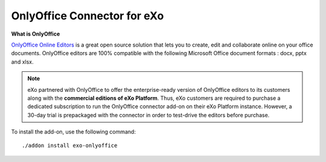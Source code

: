 .. _OnlyOffice:

#############################
OnlyOffice Connector for eXo
#############################


**What is OnlyOffice**

`OnlyOffice Online Editors <https://www.onlyoffice.com/office-suite.aspx>`__ is a great open source solution 
that lets you to create, edit  and collaborate online on your office 
documents. OnlyOffice editors are 100% compatible with the following Microsoft Office document formats : docx, pptx and xlsx.

|image0|


.. note:: eXo partnered with OnlyOffice to offer the enterprise-ready version of OnlyOffice editors to its customers along with the **commercial editions of eXo Platform**. Thus, eXo customers are required to purchase a dedicated subscription to run the OnlyOffice connector add-on on their eXo Platform instance. However, a 30-day trial is prepackaged with the connector in order to test-drive the editors before purchase.

To install the add-on, use the following command:

::

		./addon install exo-onlyoffice
		
		

.. |image0| image:: images/OnlyOffice/onlyofficeInterface.png
